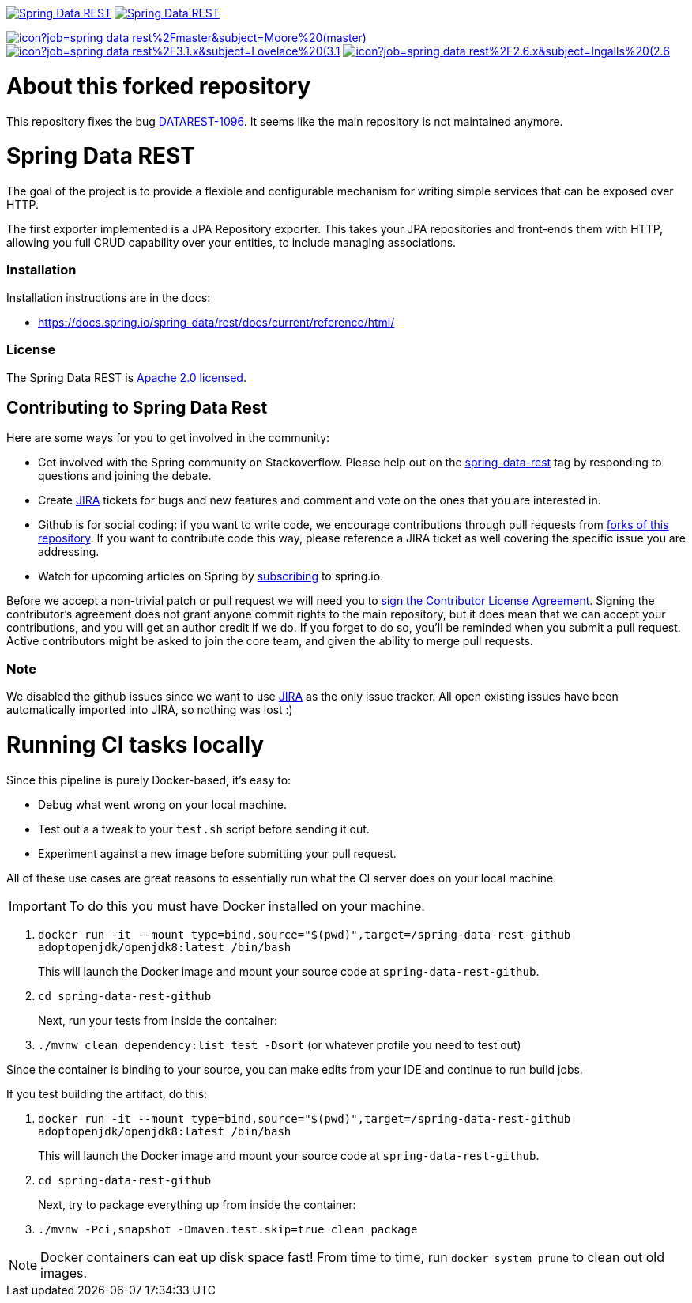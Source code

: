 image:https://spring.io/badges/spring-data-rest/ga.svg[Spring Data REST, link="https://projects.spring.io/spring-data-rest/#quick-start"]
image:https://spring.io/badges/spring-data-rest/snapshot.svg[Spring Data REST, link="https://projects.spring.io/spring-data-rest/#quick-start"]

image:https://jenkins.spring.io/buildStatus/icon?job=spring-data-rest%2Fmaster&subject=Moore%20(master)[link=https://jenkins.spring.io/view/SpringData/job/spring-data-rest/]
image:https://jenkins.spring.io/buildStatus/icon?job=spring-data-rest%2F3.1.x&subject=Lovelace%20(3.1.x)[link=https://jenkins.spring.io/view/SpringData/job/spring-data-rest/]
image:https://jenkins.spring.io/buildStatus/icon?job=spring-data-rest%2F2.6.x&subject=Ingalls%20(2.6.x)[link=https://jenkins.spring.io/view/SpringData/job/spring-data-rest/]

= About this forked repository

This repository fixes the bug https://jira.spring.io/browse/DATAREST-1096[DATAREST-1096]. It seems like the main repository
is not maintained anymore.

= Spring Data REST

The goal of the project is to provide a flexible and configurable mechanism for writing simple services that can be exposed over HTTP.

The first exporter implemented is a JPA Repository exporter. This takes your JPA repositories and front-ends them with HTTP, allowing you full CRUD capability over your entities, to include managing associations.

=== Installation

Installation instructions are in the docs:

* https://docs.spring.io/spring-data/rest/docs/current/reference/html/[https://docs.spring.io/spring-data/rest/docs/current/reference/html/]

=== License

The Spring Data REST is https://www.apache.org/licenses/LICENSE-2.0.html[Apache 2.0 licensed].

== Contributing to Spring Data Rest

Here are some ways for you to get involved in the community:

* Get involved with the Spring community on Stackoverflow. Please help out on the https://stackoverflow.com/questions/tagged/spring-data-rest[spring-data-rest] tag by responding to questions and joining the debate.
* Create https://jira.spring.io/browse/DATAREST[JIRA] tickets for bugs and new features and comment and vote on the ones that you are interested in.
* Github is for social coding: if you want to write code, we encourage contributions through pull requests from https://help.github.com/forking/[forks of this repository]. If you want to contribute code this way, please reference a JIRA ticket as well covering the specific issue you are addressing.
* Watch for upcoming articles on Spring by https://spring.io/blog/[subscribing] to spring.io.

Before we accept a non-trivial patch or pull request we will need you to https://cla.pivotal.io/sign/spring[sign the Contributor License Agreement]. Signing the contributor’s agreement does not grant anyone commit rights to the main repository, but it does mean that we can accept your contributions, and you will get an author credit if we do. If you forget to do so, you'll be reminded when you submit a pull request. Active contributors might be asked to join the core team, and given the ability to merge pull requests.

=== Note

We disabled the github issues since we want to use https://jira.spring.io/browse/DATAREST[JIRA] as the only issue tracker.
All open existing issues have been automatically imported into JIRA, so nothing was lost :)

= Running CI tasks locally

Since this pipeline is purely Docker-based, it's easy to:

* Debug what went wrong on your local machine.
* Test out a a tweak to your `test.sh` script before sending it out.
* Experiment against a new image before submitting your pull request.

All of these use cases are great reasons to essentially run what the CI server does on your local machine.

IMPORTANT: To do this you must have Docker installed on your machine.

1. `docker run -it --mount type=bind,source="$(pwd)",target=/spring-data-rest-github adoptopenjdk/openjdk8:latest /bin/bash`
+
This will launch the Docker image and mount your source code at `spring-data-rest-github`.
+
2. `cd spring-data-rest-github`
+
Next, run your tests from inside the container:
+
3. `./mvnw clean dependency:list test -Dsort` (or whatever profile you need to test out)

Since the container is binding to your source, you can make edits from your IDE and continue to run build jobs.

If you test building the artifact, do this:

1. `docker run -it --mount type=bind,source="$(pwd)",target=/spring-data-rest-github adoptopenjdk/openjdk8:latest /bin/bash`
+
This will launch the Docker image and mount your source code at `spring-data-rest-github`.
+
2. `cd spring-data-rest-github`
+
Next, try to package everything up from inside the container:
+
3. `./mvnw -Pci,snapshot -Dmaven.test.skip=true clean package`

NOTE: Docker containers can eat up disk space fast! From time to time, run `docker system prune` to clean out old images.

